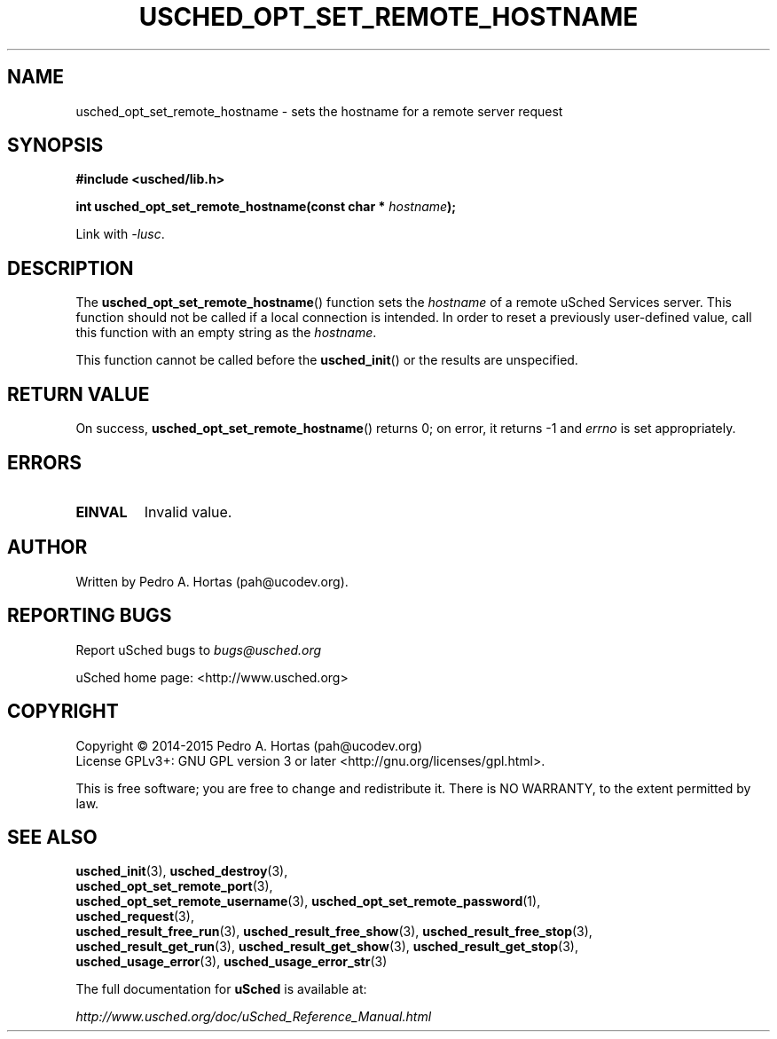 .\" This file is part of the uCodev uSched project (http://www.usched.org)
.TH USCHED_OPT_SET_REMOTE_HOSTNAME "3" "March 2015" "uCodev uSched" "uSched Programmer's Manual"
.SH NAME
usched_opt_set_remote_hostname \- sets the hostname for a remote server request
.SH SYNOPSIS
.B #include <usched/lib.h>

.BI "int usched_opt_set_remote_hostname(const char * " hostname );
.sp
Link with \fI\-lusc\fP.
.fi
.SH DESCRIPTION
The
.BR usched_opt_set_remote_hostname ()
function sets the \fIhostname\fR of a remote uSched Services server. This function should not be called if a local connection is intended. In order to reset a previously user-defined value, call this function with an empty string as the \fIhostname\fR.
.PP
This function cannot be called before the
.BR usched_init ()
or the results are unspecified.
.PP
.SH RETURN VALUE
On success,
.BR usched_opt_set_remote_hostname ()
returns 0; on error, it returns -1 and \fIerrno\fR is set appropriately.
.SH ERRORS
.TP
.B EINVAL
Invalid value.
.SH AUTHOR
Written by Pedro A. Hortas (pah@ucodev.org).
.SH "REPORTING BUGS"
Report uSched bugs to \fIbugs@usched.org\fR
.PP
uSched home page: <http://www.usched.org>
.PP
.SH COPYRIGHT
Copyright \(co 2014-2015  Pedro A. Hortas (pah@ucodev.org)
.br
License GPLv3+: GNU GPL version 3 or later <http://gnu.org/licenses/gpl.html>.
.br
.PP
This is free software; you are free to change and redistribute it.
There is NO WARRANTY, to the extent permitted by law.
.PP
.SH "SEE ALSO"
\fBusched_init\fR(3), \fBusched_destroy\fR(3),
.br
\fBusched_opt_set_remote_port\fR(3),
.br
.br
\fBusched_opt_set_remote_username\fR(3), \fBusched_opt_set_remote_password\fR(1),
.br
.br
\fBusched_request\fR(3),
.br
.br
\fBusched_result_free_run\fR(3), \fBusched_result_free_show\fR(3), \fBusched_result_free_stop\fR(3),
.br
.br
\fBusched_result_get_run\fR(3), \fBusched_result_get_show\fR(3), \fBusched_result_get_stop\fR(3),
.br
.br
\fBusched_usage_error\fR(3), \fBusched_usage_error_str\fR(3)
.br
.PP
The full documentation for
.B uSched
is available at:
.PP
.PP
  \fIhttp://www.usched.org/doc/uSched_Reference_Manual.html\fR
.PP
